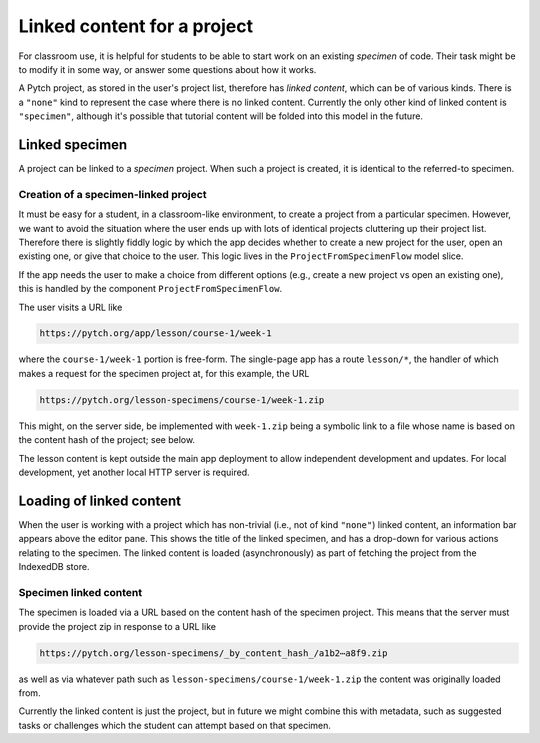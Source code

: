 Linked content for a project
============================

For classroom use, it is helpful for students to be able to start work
on an existing *specimen* of code.  Their task might be to modify it
in some way, or answer some questions about how it works.

A Pytch project, as stored in the user's project list, therefore has
*linked content*, which can be of various kinds.  There is a
``"none"`` kind to represent the case where there is no linked
content.  Currently the only other kind of linked content is
``"specimen"``, although it's possible that tutorial content will be
folded into this model in the future.


Linked specimen
---------------

A project can be linked to a *specimen* project.  When such a project
is created, it is identical to the referred-to specimen.

Creation of a specimen-linked project
~~~~~~~~~~~~~~~~~~~~~~~~~~~~~~~~~~~~~

It must be easy for a student, in a classroom-like environment, to
create a project from a particular specimen.  However, we want to
avoid the situation where the user ends up with lots of identical
projects cluttering up their project list.  Therefore there is
slightly fiddly logic by which the app decides whether to create a new
project for the user, open an existing one, or give that choice to the
user.  This logic lives in the ``ProjectFromSpecimenFlow`` model
slice.

If the app needs the user to make a choice from different options
(e.g., create a new project vs open an existing one), this is handled
by the component ``ProjectFromSpecimenFlow``.

The user visits a URL like

.. code-block:: text

   https://pytch.org/app/lesson/course-1/week-1

where the ``course-1/week-1`` portion is free-form.  The single-page
app has a route ``lesson/*``, the handler of which makes a request for
the specimen project at, for this example, the URL

.. code-block:: text

   https://pytch.org/lesson-specimens/course-1/week-1.zip

This might, on the server side, be implemented with ``week-1.zip``
being a symbolic link to a file whose name is based on the content
hash of the project; see below.

The lesson content is kept outside the main app deployment to allow
independent development and updates.  For local development, yet
another local HTTP server is required.


Loading of linked content
-------------------------

When the user is working with a project which has non-trivial (i.e.,
not of kind ``"none"``) linked content, an information bar appears
above the editor pane.  This shows the title of the linked specimen,
and has a drop-down for various actions relating to the specimen.  The
linked content is loaded (asynchronously) as part of fetching the
project from the IndexedDB store.

Specimen linked content
~~~~~~~~~~~~~~~~~~~~~~~

The specimen is loaded via a URL based on the content hash of the
specimen project.  This means that the server must provide the project
zip in response to a URL like

.. code-block:: text

   https://pytch.org/lesson-specimens/_by_content_hash_/a1b2⋯a8f9.zip

as well as via whatever path such as
``lesson-specimens/course-1/week-1.zip`` the content was originally
loaded from.

Currently the linked content is just the project, but in future we
might combine this with metadata, such as suggested tasks or
challenges which the student can attempt based on that specimen.
